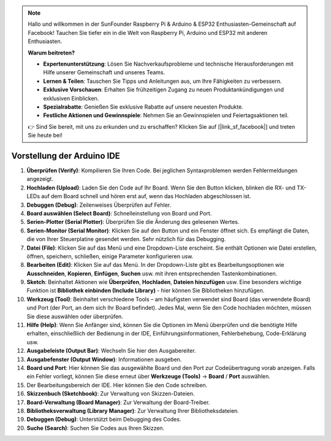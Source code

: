 .. note::

    Hallo und willkommen in der SunFounder Raspberry Pi & Arduino & ESP32 Enthusiasten-Gemeinschaft auf Facebook! Tauchen Sie tiefer ein in die Welt von Raspberry Pi, Arduino und ESP32 mit anderen Enthusiasten.

    **Warum beitreten?**

    - **Expertenunterstützung**: Lösen Sie Nachverkaufsprobleme und technische Herausforderungen mit Hilfe unserer Gemeinschaft und unseres Teams.
    - **Lernen & Teilen**: Tauschen Sie Tipps und Anleitungen aus, um Ihre Fähigkeiten zu verbessern.
    - **Exklusive Vorschauen**: Erhalten Sie frühzeitigen Zugang zu neuen Produktankündigungen und exklusiven Einblicken.
    - **Spezialrabatte**: Genießen Sie exklusive Rabatte auf unsere neuesten Produkte.
    - **Festliche Aktionen und Gewinnspiele**: Nehmen Sie an Gewinnspielen und Feiertagsaktionen teil.

    👉 Sind Sie bereit, mit uns zu erkunden und zu erschaffen? Klicken Sie auf [|link_sf_facebook|] und treten Sie heute bei!

Vorstellung der Arduino IDE
=================================

.. image:: img/sp_ide_2.png

1. **Überprüfen (Verify)**: Kompilieren Sie Ihren Code. Bei jeglichen Syntaxproblemen werden Fehlermeldungen angezeigt.

2. **Hochladen (Upload)**: Laden Sie den Code auf Ihr Board. Wenn Sie den Button klicken, blinken die RX- und TX-LEDs auf dem Board schnell und hören erst auf, wenn das Hochladen abgeschlossen ist.

3. **Debuggen (Debug)**: Zeilenweises Überprüfen auf Fehler.

4. **Board auswählen (Select Board)**: Schnelleinstellung von Board und Port.

5. **Serien-Plotter (Serial Plotter)**: Überprüfen Sie die Änderung des gelesenen Wertes.

6. **Serien-Monitor (Serial Monitor)**: Klicken Sie auf den Button und ein Fenster öffnet sich. Es empfängt die Daten, die von Ihrer Steuerplatine gesendet werden. Sehr nützlich für das Debugging.

7. **Datei (File)**: Klicken Sie auf das Menü und eine Dropdown-Liste erscheint. Sie enthält Optionen wie Datei erstellen, öffnen, speichern, schließen, einige Parameter konfigurieren usw.

8. **Bearbeiten (Edit)**: Klicken Sie auf das Menü. In der Dropdown-Liste gibt es Bearbeitungsoptionen wie **Ausschneiden**, **Kopieren**, **Einfügen**, **Suchen** usw. mit ihren entsprechenden Tastenkombinationen.

9. **Sketch**: Beinhaltet Aktionen wie **Überprüfen**, **Hochladen**, **Dateien hinzufügen** usw. Eine besonders wichtige Funktion ist **Bibliothek einbinden (Include Library)** - hier können Sie Bibliotheken hinzufügen.

10. **Werkzeug (Tool)**: Beinhaltet verschiedene Tools – am häufigsten verwendet sind Board (das verwendete Board) und Port (der Port, an dem sich Ihr Board befindet). Jedes Mal, wenn Sie den Code hochladen möchten, müssen Sie diese auswählen oder überprüfen.

11. **Hilfe (Help)**: Wenn Sie Anfänger sind, können Sie die Optionen im Menü überprüfen und die benötigte Hilfe erhalten, einschließlich der Bedienung in der IDE, Einführungsinformationen, Fehlerbehebung, Code-Erklärung usw.

12. **Ausgabeleiste (Output Bar)**: Wechseln Sie hier den Ausgabereiter.

13. **Ausgabefenster (Output Window)**: Informationen ausgeben.

14. **Board und Port**: Hier können Sie das ausgewählte Board und den Port zur Codeübertragung vorab anzeigen. Falls ein Fehler vorliegt, können Sie diese erneut über **Werkzeuge (Tools)** -> **Board** / **Port** auswählen.

15. Der Bearbeitungsbereich der IDE. Hier können Sie den Code schreiben.

16. **Skizzenbuch (Sketchbook)**: Zur Verwaltung von Skizzen-Dateien.

17. **Board-Verwaltung (Board Manager)**: Zur Verwaltung der Board-Treiber.

18. **Bibliotheksverwaltung (Library Manager)**: Zur Verwaltung Ihrer Bibliotheksdateien.

19. **Debuggen (Debug)**: Unterstützt beim Debugging des Codes.

20. **Suche (Search)**: Suchen Sie Codes aus Ihren Skizzen.
